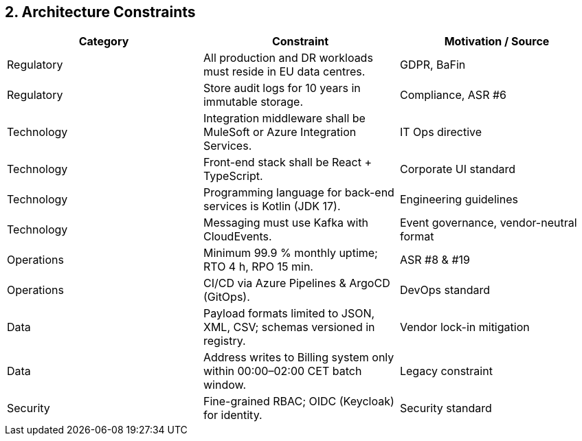 [[section-architecture-constraints]]
== 2. Architecture Constraints

|===
| Category | Constraint | Motivation / Source

| Regulatory | All production and DR workloads must reside in EU data centres. | GDPR, BaFin
| Regulatory | Store audit logs for 10 years in immutable storage. | Compliance, ASR #6
| Technology | Integration middleware shall be MuleSoft or Azure Integration Services. | IT Ops directive
| Technology | Front-end stack shall be React + TypeScript. | Corporate UI standard
| Technology | Programming language for back-end services is Kotlin (JDK 17). | Engineering guidelines
| Technology | Messaging must use Kafka with CloudEvents. | Event governance, vendor-neutral format
| Operations | Minimum 99.9 % monthly uptime; RTO 4 h, RPO 15 min. | ASR #8 & #19
| Operations | CI/CD via Azure Pipelines & ArgoCD (GitOps). | DevOps standard
| Data | Payload formats limited to JSON, XML, CSV; schemas versioned in registry. | Vendor lock-in mitigation
| Data | Address writes to Billing system only within 00:00–02:00 CET batch window. | Legacy constraint
| Security | Fine-grained RBAC; OIDC (Keycloak) for identity. | Security standard
|===
